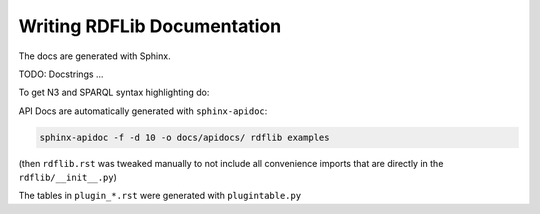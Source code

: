 .. _docs: Writing RDFLib Documentation

================================
Writing RDFLib Documentation
================================

The docs are generated with Sphinx. 

TODO: Docstrings ... 

To get N3 and SPARQL syntax highlighting do:

.. code-block:: bash
   pip install -e git+git://github.com/gjhiggins/sparql_pygments_lexer.git#egg=SPARQL_Pygments_Lexer
   pip install -e git+git://github.com/gjhiggins/n3_pygments_lexer.git#egg=Notation3_Pygments_Lexer

API Docs are automatically generated with ``sphinx-apidoc``:

.. code-block:: bash

   sphinx-apidoc -f -d 10 -o docs/apidocs/ rdflib examples

(then ``rdflib.rst`` was tweaked manually to not include all convenience imports that are directly in the ``rdflib/__init__.py``)

The tables in ``plugin_*.rst`` were generated with ``plugintable.py`` 
